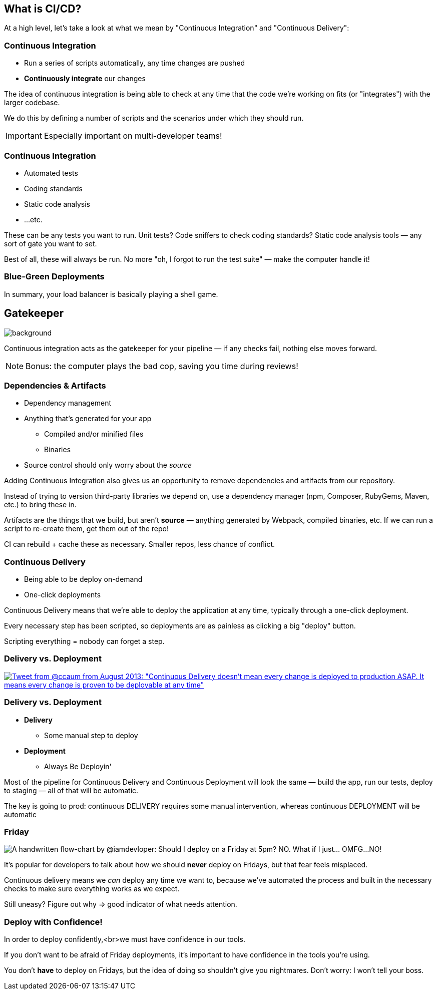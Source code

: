 [.lightbg,background-image="whatiscicd.png",background-opacity=".7"]
== What is CI/CD?

[.notes]
--
At a high level, let's take a look at what we mean by "Continuous Integration" and "Continuous Delivery":
--

=== Continuous Integration

[%step]
* Run a series of scripts automatically, any time changes are pushed
* **Continuously integrate** our changes

[.notes]
--
The idea of continuous integration is being able to check at any time that the code we're working on fits (or "integrates") with the larger codebase.

We do this by defining a number of scripts and the scenarios under which they should run.

IMPORTANT: Especially important on multi-developer teams!
--

=== Continuous Integration

[%step]
* Automated tests
* Coding standards
* Static code analysis
* ...etc.

[.notes]
--
These can be any tests you want to run. Unit tests? Code sniffers to check coding standards? Static code analysis tools — any sort of gate you want to set.

Best of all, these will always be run. No more "oh, I forgot to run the test suite" — make the computer handle it!
--

=== Blue-Green Deployments


In summary, your load balancer is basically playing a shell game.


[%notitle]
== Gatekeeper

image::gatekeeper.png[background, size=cover]

[.notes]
--
Continuous integration acts as the gatekeeper for your pipeline — if any checks fail, nothing else moves forward.

NOTE: Bonus: the computer plays the bad cop, saving you time during reviews!
--

=== Dependencies & Artifacts

[%step]
* Dependency management
* Anything that's generated for your app
** Compiled and/or minified files
** Binaries
* Source control should only worry about the _source_

[.notes]
--
Adding Continuous Integration also gives us an opportunity to remove dependencies and artifacts from our repository.

Instead of trying to version third-party libraries we depend on, use a dependency manager (npm, Composer, RubyGems, Maven, etc.) to bring these in.

Artifacts are the things that we build, but aren't *source* — anything generated by Webpack, compiled binaries, etc. If we can run a script to re-create them, get them out of the repo!

CI can rebuild + cache these as necessary. Smaller repos, less chance of conflict.
--

=== Continuous Delivery

[%step]
* Being able to be deploy on-demand
* One-click deployments

[.notes]
--
Continuous Delivery means that we're able to deploy the application at any time, typically through a one-click deployment.

Every necessary step has been scripted, so deployments are as painless as clicking a big "deploy" button.

Scripting everything = nobody can forget a step.
--

=== Delivery vs. Deployment
    
[.tweet]    
image::continuous-delivery-deployment-tweet.png[Tweet from @ccaum from August 2013: "Continuous Delivery doesn't mean every change is deployed to production ASAP. It means every change is proven to be deployable at any time",link=https://twitter.com/ccaum/status/372620989257232384]

=== Delivery vs. Deployment

[%step]
* *Delivery* 
** Some manual step to deploy
* *Deployment* 
** Always Be Deployin'

[.notes]
--
Most of the pipeline for Continuous Delivery and Continuous Deployment will look the same — build the app, run our tests, deploy to staging — all of that will be automatic.

The key is going to prod: continuous DELIVERY requires some manual intervention, whereas continuous DEPLOYMENT will be automatic
--


[%notitle,background-color="#222"]
=== Friday

image::friday-deploy.png[A handwritten flow-chart by @iamdevloper: Should I deploy on a Friday at 5pm? NO. What if I just&hellip; OMFG&hellip;NO!]

[.notes]
--
It's popular for developers to talk about how we should *never* deploy on Fridays, but that fear feels misplaced.

Continuous delivery means we _can_ deploy any time we want to, because we've automated the process and built in the necessary checks to make sure everything works as we expect.

Still uneasy? Figure out why => good indicator of what needs attention.
--


=== Deploy with Confidence!

In order to deploy confidently,<br>we must have confidence in our tools.

[.notes]
--
If you don't want to be afraid of Friday deployments, it's important to have confidence in the tools you're using.

You don't *have* to deploy on Fridays, but the idea of doing so shouldn't give you nightmares. Don't worry: I won't tell your boss.
--